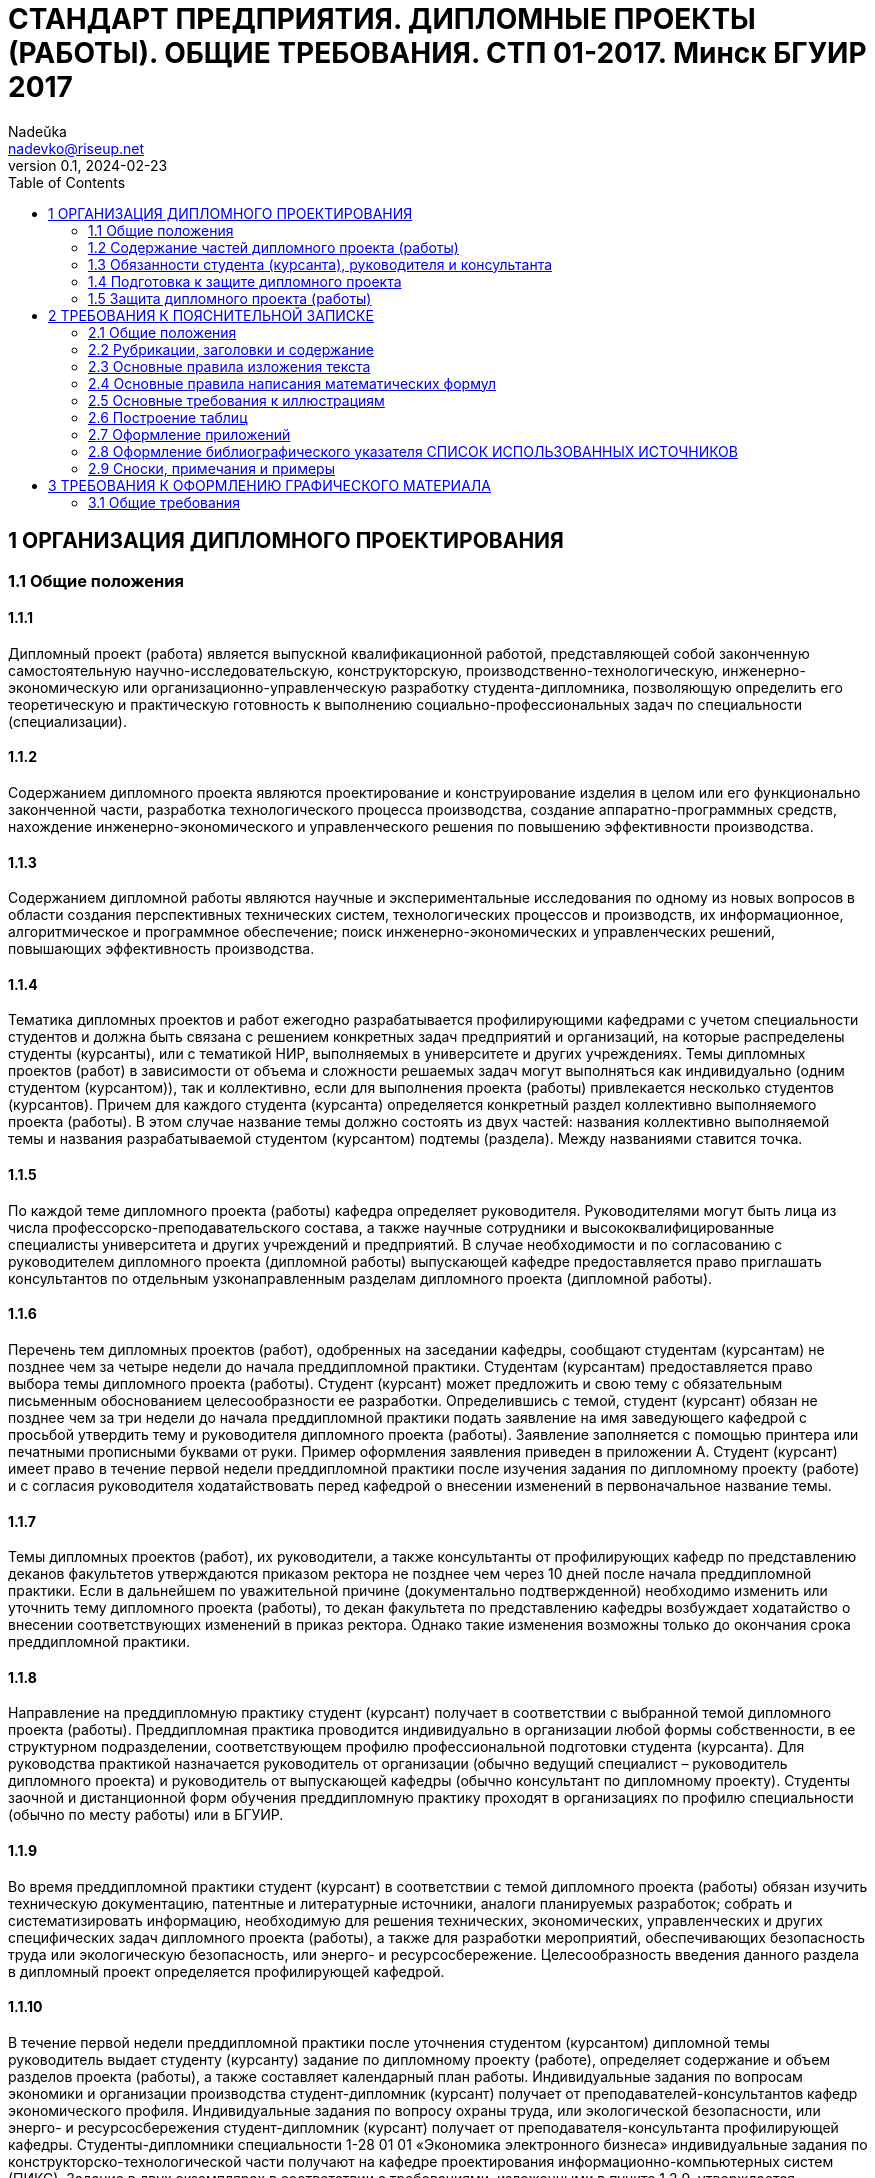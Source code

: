 = СТАНДАРТ ПРЕДПРИЯТИЯ. ДИПЛОМНЫЕ ПРОЕКТЫ (РАБОТЫ). ОБЩИЕ ТРЕБОВАНИЯ. СТП 01-2017. Минск БГУИР 2017
Nadeŭka <nadevko@riseup.net>
v0.1, 2024-02-23
:toc:

== 1 ОРГАНИЗАЦИЯ ДИПЛОМНОГО ПРОЕКТИРОВАНИЯ

=== 1.1 Общие положения

==== 1.1.1

Дипломный проект (работа) является выпускной квалификационной работой,
представляющей собой законченную самостоятельную научно-исследовательскую,
конструкторскую, производственно-технологическую, инженерно-экономическую или
организационно-управленческую разработку студента-дипломника, позволяющую
определить его теоретическую и практическую готовность к выполнению
социально-профессиональных задач по специальности (специализации).

==== 1.1.2

Содержанием дипломного проекта являются проектирование и конструирование изделия
в целом или его функционально законченной части, разработка технологического
процесса производства, создание аппаратно-программных средств, нахождение
инженерно-экономического и управленческого решения по повышению эффективности
производства.

==== 1.1.3

Содержанием дипломной работы являются научные и экспериментальные исследования
по одному из новых вопросов в области создания перспективных технических систем,
технологических процессов и производств, их информационное, алгоритмическое и
программное обеспечение; поиск инженерно-экономических и управленческих решений,
повышающих эффективность производства.

==== 1.1.4

Тематика дипломных проектов и работ ежегодно разрабатывается профилирующими
кафедрами с учетом специальности студентов и должна быть связана с решением
конкретных задач предприятий и организаций, на которые распределены студенты
(курсанты), или с тематикой НИР, выполняемых в университете и других
учреждениях. Темы дипломных проектов (работ) в зависимости от объема и сложности
решаемых задач могут выполняться как индивидуально (одним студентом
(курсантом)), так и коллективно, если для выполнения проекта (работы)
привлекается несколько студентов (курсантов). Причем для каждого студента
(курсанта) определяется конкретный раздел коллективно выполняемого проекта
(работы). В этом случае название темы должно состоять из двух частей: названия
коллективно выполняемой темы и названия разрабатываемой студентом (курсантом)
подтемы (раздела). Между названиями ставится точка.

==== 1.1.5

По каждой теме дипломного проекта (работы) кафедра определяет руководителя.
Руководителями могут быть лица из числа профессорско-преподавательского состава,
а также научные сотрудники и высококвалифицированные специалисты университета и
других учреждений и предприятий. В случае необходимости и по согласованию с
руководителем дипломного проекта (дипломной работы) выпускающей кафедре
предоставляется право приглашать консультантов по отдельным узконаправленным
разделам дипломного проекта (дипломной работы).

==== 1.1.6

Перечень тем дипломных проектов (работ), одобренных на заседании кафедры,
сообщают студентам (курсантам) не позднее чем за четыре недели до начала
преддипломной практики. Студентам (курсантам) предоставляется право выбора темы
дипломного проекта (работы). Студент (курсант) может предложить и свою тему с
обязательным письменным обоснованием целесообразности ее разработки.
Определившись с темой, студент (курсант) обязан не позднее чем за три недели до
начала преддипломной практики подать заявление на имя заведующего кафедрой с
просьбой утвердить тему и руководителя дипломного проекта (работы). Заявление
заполняется с помощью принтера или печатными прописными буквами от руки. Пример
оформления заявления приведен в приложении А. Студент (курсант) имеет право в
течение первой недели преддипломной практики после изучения задания по
дипломному проекту (работе) и с согласия руководителя ходатайствовать перед
кафедрой о внесении изменений в первоначальное название темы.

==== 1.1.7

Темы дипломных проектов (работ), их руководители, а также консультанты от
профилирующих кафедр по представлению деканов факультетов утверждаются приказом
ректора не позднее чем через 10 дней после начала преддипломной практики. Если в
дальнейшем по уважительной причине (документально подтвержденной) необходимо
изменить или уточнить тему дипломного проекта (работы), то декан факультета по
представлению кафедры возбуждает ходатайство о внесении соответствующих
изменений в приказ ректора. Однако такие изменения возможны только до окончания
срока преддипломной практики.

==== 1.1.8

Направление на преддипломную практику студент (курсант) получает в соответствии
с выбранной темой дипломного проекта (работы). Преддипломная практика проводится
индивидуально в организации любой формы собственности, в ее структурном
подразделении, соответствующем профилю профессиональной подготовки студента
(курсанта). Для руководства практикой назначается руководитель от организации
(обычно ведущий специалист – руководитель дипломного проекта) и руководитель от
выпускающей кафедры (обычно консультант по дипломному проекту). Студенты заочной
и дистанционной форм обучения преддипломную практику проходят в организациях по
профилю специальности (обычно по месту работы) или в БГУИР.

==== 1.1.9

Во время преддипломной практики студент (курсант) в соответствии с темой
дипломного проекта (работы) обязан изучить техническую документацию, патентные и
литературные источники, аналоги планируемых разработок; собрать и
систематизировать информацию, необходимую для решения технических,
экономических, управленческих и других специфических задач дипломного проекта
(работы), а также для разработки мероприятий, обеспечивающих безопасность труда
или экологическую безопасность, или энерго- и ресурсосбережение.
Целесообразность введения данного раздела в дипломный проект определяется
профилирующей кафедрой.

==== 1.1.10

В течение первой недели преддипломной практики после уточнения студентом
(курсантом) дипломной темы руководитель выдает студенту (курсанту) задание по
дипломному проекту (работе), определяет содержание и объем разделов проекта
(работы), а также составляет календарный план работы. Индивидуальные задания по
вопросам экономики и организации производства студент-дипломник (курсант)
получает от преподавателей-консультантов кафедр экономического профиля.
Индивидуальные задания по вопросу охраны труда, или экологической безопасности,
или энерго- и ресурсосбережения студент-дипломник (курсант) получает от
преподавателя-консультанта профилирующей кафедры. Студенты-дипломники
специальности 1-28 01 01 «Экономика электронного бизнеса» индивидуальные задания
по конструкторско-технологической части получают на кафедре проектирования
информационно-компьютерных систем (ПИКС). Задание в двух экземплярах в
соответствии с требованиями, изложенными в пункте 1.2.9, утверждается заведующим
выпускающей кафедрой не позднее срока окончания практики. Пример оформления
задания показан в приложении Б (сроки выполнения этапов указаны условно). Первый
экземпляр задания хранится у студента (курсанта) и затем подшивается в
пояснительную записку, а второй экземпляр и заявление студента (курсанта) об
утверждении темы и руководителя хранятся на кафедре в соответствии с
номенклатурой дел. В течение первой недели преддипломной практики руководители
дипломных проектов (работ) от сторонних организаций заключают договор подряда на
выполнение педагогической работы на условиях почасовой оплаты труда по нормам,
установленным в университете.

=== 1.2 Содержание частей дипломного проекта (работы)

==== 1.2.1

Дипломный проект (дипломная работа) должен состоять из графической части
(чертежи, графики, схемы, диаграммы, таблицы, рисунки и другой иллюстративный
материал) и расчетно-пояснительной записки, выполненных в соответствии с
требованиями стандартов Единой системы конструкторской, технологической и
программной документации (ЕСКД, ЕСТД и ЕСПД) и наглядно представляющих
завершенную работу и полученные результаты. Графическая часть дипломного проекта
(работы) должна быть представлена комплектом конструкторских, технологических,
программных и других документов на листах формата А1. Разрешается выбирать
форматы А2, А3 и А4, которые должны быть размещены на общем листе формата А1.
Общее количество листов графического материала (минимум шесть листов формата А1)
определяет руководитель в зависимости от темы дипломного проекта (работы). Объем
пояснительной записки, как правило, должен составлять 60–80 страниц печатного
текста, без учета приложений справочного или информационного характера.
Выпускающие кафедры разрабатывают и обеспечивают студентов (курсантов)
методическими указаниями по подготовке, оформлению и защите дипломных проектов
(работ) с учетом специфики специальности.

==== 1.2.2

Конструкторские документы выполняются с соблюдением требований ГОСТ 2.605–68 и
ГОСТ 2.120–73. Чертежи деталей машиностроения должны соответствовать техническим
требованиям СТБ 1014–95, чертежи сборочных единиц – СТБ 1022–96. Схемы
разрабатывают в соответствии с ГОСТ 2.701–2008. Могут использоваться другие виды
и типы схем, кроме тех, которые установлены указанным ГОСТом. В таких случаях
номенклатуру, наименования и коды этих видов и типов устанавливает выпускающая
кафедра. Технологическую документацию выполняют с соблюдением требований ГОСТ
3.1102–81, 3.1104–81, 3.1103–2008, 3.1109–82, 3.1201–85. Программные продукты
выполняют по ГОСТ 19.701–90. Оформление плакатов должно соответствовать
требованиям ГОСТ 2.605–68. Правила оформления графического материала, наиболее
часто разрабатываемого в дипломных проектах (работах), изложены в разделе 3.

==== 1.2.3

Каждый документ графической части дипломного проекта (работы) должен иметь
обозначение (шифр), которое включает в себя четырехбуквенный код университета
ГУИР; децимальный номер по классификатору ЕСКД ХХХХХХ; порядковый номер
графического материала; вид и тип документа.

==== 1.2.4

Пояснительную записку выполняют на листах формата А4 с применением печатающих и
графических устройств ПЭВМ. Разрешается исключать рамки и элементы оформления
листов пояснительной записки по ЕСКД. Пояснительная записка оформляется в
соответствии с требованиями ГОСТ 2.004–88, 2.105–95, 2.106–96, 7.1–2003.
Требования и правила составления пояснительной записки изложены в разделе 2.
Пояснительная записка должна быть переплетена (закреплена в твердой обложке) или
помещена в стандартную папку для дипломного проекта (работы). Общее количество
листов пояснительной записки без учета приложений справочного или
информационного характера, как правило, составляет 60–80 страниц печатного
текста, в том числе страниц по разделу технико-экономического обоснования – не
более 18 % от общего объема записки, по разделу охраны труда или экологической
безопасности, или по энерго- и ресурсосбережению – не более 5–7 % от общего
объема записки. По согласованию с выпускающей кафедрой пояснительную записку и
графический материал разрешается выполнять рукописным способом. В этом случае
общее количество листов пояснительной записки без приложений должно составлять
приблизительно 105 страниц.

==== 1.2.5

Пояснительная записка должна содержать:

* титульный лист;
* реферат;
* задание по дипломному проекту (работе);
* содержание;
* перечень условных обозначений, символов и терминов (если в этом есть
  необходимость);
* введение (предисловие);
* основной текст: разделы, представляющие обзор источников литературы по теме;
  используемые методы и (или) методики; собственные теоретические и
  экспериментальные исследования; результаты расчетов и проектирования; описание
  алгоритмов и другие разделы, определенные заданием. Для
  инженерно-экономических специальностей основной текст определяется выпускающей
  кафедрой;
* технико-экономическое обоснование (экономический раздел) принятых решений,
  определение экономической эффективности от внедрения полученных результатов.
  Для инженерно-экономических специальностей вместо экономического раздела
  выполняется конструкторско-технологический раздел;
* раздел охраны труда или экологической безопасности, или энерго- и
  ресурсосбережения (указать конкретное наименование раздела);
* заключение;
* список использованных источников;
* приложения (при необходимости);
* спецификация (перечень элементов);
* ведомость документов.

Указанную последовательность рекомендуется принять за порядок размещения
элементов и частей пояснительной записки.

==== 1.2.6

Пояснительная записка начинается с титульного листа. Образец титульного листа
выдается кафедрой и выполняется только с применением печатающего устройства
(приложение В). Наименование кафедры и факультета следует писать без сокращений.
Наименование темы проекта (работы) пишут прописными буквами. Наименование должно
в точности соответствовать названию, утвержденному приказом ректора по
университету. Ниже наименования темы приводят обозначение пояснительной записки,
которое состоит из шифра документа, включающего пятибуквенный код организации –
БГУИР; двухбуквенный код типа документа: ДП – дипломный проект или ДР –
дипломная работа; код классификационной характеристики специальности 1-ХХ ХХ ХХ;
код специализации ХХ; порядковый номер темы, присвоенный приказом по
университету, с добавлением букв ПЗ. После обозначения пояснительной записки
следуют подписи студента, руководителя, консультантов и т. д.

==== 1.2.7

Титульный лист включается в общее количество страниц пояснительной записки, но
номер страницы не проставляется.

==== 1.2.8

Реферат выполняют по ГОСТ 7.9–95. Слово РЕФЕРАТ записывают прописными буквами
полужирным шрифтом по центру, страницу не нумеруют, но включают в общее
количество страниц пояснительной записки. В реферате выделяют две составные
части: собственно реферативную и заголовочную. Заголовочная часть отражает
название темы дипломного проекта (дипломной работы), фамилию студента с
инициалами и выходные данные. В реферативной части кратко излагается содержание
дипломного проекта (дипломной работы). Основными аспектами в содержании должны
быть: предмет проектирования (исследования); цель работы; данные, относящиеся к
методам проектирования; результаты и выводы. Объем реферата ограничен текстом,
который можно разместить на одной странице пояснительной записки. Рекомендуемый
объем реферата 850–1200 печатных знаков.

==== 1.2.9

Задание по дипломному проекту (работе) заполняется согласно стандартной форме.
Пример оформления задания приведен в приложении Б. Бланк задания заполняется с
помощью печатающего устройства или печатными прописными буквами от руки.
Наименования факультета и кафедры пишут сокращенно, специальность и
специализацию обозначают кодами классификационных характеристик. В пункте 3
задания указывают исходные данные к проекту: режимы и условия работы,
характеристики сигналов, воздействий и т. д., основные показатели (параметры),
которые должны быть достигнуты при применении разработки, назначение разработки.
В пункте 4 отражают наименования разделов пояснительной записки. Пункт 5 задания
должен содержать перечень графического материала с точным указанием вида,
формата и количества листов, а также точное наименование каждого плаката. Всего
в перечне должно быть указано не менее шести листов в пересчете на формат А1. В
зависимости от темы дипломного проекта (работы) используют виды конструкторских
документов, указанных в ГОСТ 2.102–68, 2.701–2008, 2.602–95, 2.601–2006 и др.
Могут использоваться другие виды и типы схем, номенклатура, наименования и коды
которых установлены выпускающей кафедрой. В календарном плане работ указывают
наименования этапов дипломного проекта (работы), их объем и сроки выполнения
(опроцентовок). Задание по дипломному проекту (работе) и основные разделы должны
быть согласованы с консультантами. Лицевую и оборотную страницы задания не
нумеруют, но включают в общее количество страниц пояснительной записки.

==== 1.2.10

Содержание помещают сразу после задания по дипломному проекту (работе). Слово
СОДЕРЖАНИЕ пишут прописными буквами. В содержание включают заголовки всех частей
пояснительной записки, в том числе разделов и подразделов, приложений,
спецификаций и ведомость документов. Расположение заголовков в содержании должно
точно отражать последовательность и соподчиненность разделов и подразделов в
тексте пояснительной записки.

==== 1.2.11

Введение (предисловие) помещают на отдельной странице. Слово ВВЕДЕНИЕ
(ПРЕДИСЛОВИЕ) записывают прописными буквами по центру. Введение (предисловие)
должно быть кратким и четким, не должно быть общих мест и отступлений,
непосредственно не связанных с разрабатываемой темой. Объем введения не должен
превышать двух страниц. Рекомендуется следующее содержание введения
(предисловия):

* краткий анализ достижений в той области, которой посвящена тема дипломного
  проекта (работы);
* цель дипломного проектирования;
* принципы, положенные в основу проектирования, научного исследования, поиска
  технического решения;
* краткое изложение содержания разделов пояснительной записки с обязательным
  указанием задач, решению которых они посвящены.

==== 1.2.12

В основном тексте пояснительной записки анализируют существующие решения,
определяют пути достижения цели проектирования, составляют технические
требования, на основании которых разрабатывают конкретные методики и технические
решения задач, принимают схемотехнические, алгоритмические, программные и
конструктивно-технологические решения. Общие требования к основному тексту
пояснительной записки: четкость и логическая последовательность изложения
материала, убедительность аргументации, краткость и ясность формулировок,
исключающих неоднозначность толкования, конкретность изложения результатов,
доказательств и выводов.

==== 1.2.13

Запрещается включать в дипломный проект (работу) общие сведения из учебников,
учебных пособий, монографий, статей, систем подсказок (help), интернет-ресурсов
и других источников.

==== 1.2.14

В экономическом разделе, в разделе охраны труда или экологической безопасности,
энерго- и ресурсосбережения рассматриваются вопросы, предусмотренные заданием по
дипломному проектированию. Для инженерно-экономических специальностей
рассматриваются вопросы, предусмотренные заданием по
конструкторско-технологической части проекта (работы).

==== 1.2.15

Заключение пишут на отдельной странице. Слово ЗАКЛЮЧЕНИЕ записывают прописными
буквами полужирным шрифтом по центру строки. В заключении необходимо перечислить
основные результаты, характеризующие степень достижения цели проекта и
подытоживающие его содержание. Результаты следует излагать в форме констатации
фактов, используя слова: «изучены», «исследованы», «сформулированы», «показано»,
«разработана», «предложена», «подготовлены», «изготовлена», «испытана» и т. п.
Текст перечислений должен быть кратким, ясным и содержать конкретные данные.
Объем заключения не должен занимать более полутора-двух страниц пояснительной
записки.

==== 1.2.16

СПИСОК ИСПОЛЬЗОВАННЫХ ИСТОЧНИКОВ следует оформлять по ГОСТ 7.1–2003. Примеры
оформления приведены в подразделе 2.8.

==== 1.2.17

Правила оформления приложений изложены в ГОСТ 2.105–95 (см. подраздел 2.7).

==== 1.2.18

ПЕРЕЧЕНЬ ЭЛЕМЕНТОВ схем электрических принципиальных оформляется по ГОСТ
2.701–2008 в виде самостоятельного документа на отдельных листах формата А4 и
помещается в пояснительной записке перед ведомостью документов. Пример
оформления перечня элементов приведен в приложении Г. Элементы располагаются в
порядке латинского алфавита. В дипломных проектах (работах), не содержащих
электрических принципиальных схем, приводится перечень оборудования
разрабатываемой информационной системы.

==== 1.2.19

ВЕДОМОСТЬ ДОКУМЕНТОВ соответствует составу дипломного проекта (работы) и
является последним обязательным листом пояснительной записки. Форма ведомости и
ее оформление приведены в приложении Д, где обозначения и наименования для
графического материала должны соответствовать графам 1 и 2 рисунка 3.1 основной
надписи графической части.

=== 1.3 Обязанности студента (курсанта), руководителя и консультанта

==== 1.3.1

Студент (курсант) обязан:

* самостоятельно выполнить дипломный проект (работу) и по результатам
  проектирования (разработки) сделать доклад на заседании ГЭК;
* оформить пояснительную записку и графическую часть в соответствии с
  требованиями действующих стандартов ЕСКД, ЕСТД, ЕСПД;
* нести персональную ответственность за принятые решения и достоверность их
  обоснования;
* принимать участие в разработке заданий и этапов проектирования, соблюдать
  сроки выполнения календарного плана;
* еженедельно информировать руководителя о ходе выполнения дипломного проекта
  (работы);
* в установленные выпускающей кафедрой сроки представлять консультанту от
  кафедры все выполненные к этим моментам проектные материалы для опроцентовок.

==== 1.3.2

Руководитель обязан:

* составить и выдать задание по дипломному проекту (работе);
* разработать календарный план на весь период проектирования;
* рекомендовать студенту (курсанту) необходимую литературу, справочные и
  архивные материалы, типовые проекты и другие источники по теме дипломного
  проекта (работы);
* проводить консультации, проверять результаты расчетов и экспериментов;
* контролировать ход выполнения работы и нести свою долю ответственности за ее
  выполнение вплоть до защиты дипломного проекта (работы);
* оказывать помощь в подготовке доклада об основных результатах, полученных в
  ходе разработки темы дипломного проекта (работы).
* составить отзыв о дипломном проекте и работе студента (курсанта) над проектом,
  согласно пункту 1.4.1.

==== 1.3.3

Консультант от выпускающей кафедры обязан:

* оказывать помощь в формировании задач проектирования, отвечающих содержанию
  специальности (специализации);
* консультировать по вопросам выбора методик решения сформулированных задач,
  расчета и проектирования, обоснования принимаемых студентом (курсантом)
  решений;
* контролировать сроки выполнения основных этапов проектирования и ставить в
  известность кафедру об их нарушении и причинах, вызвавших их;
* осуществлять технологический контроль («Т. контр.») графической и текстовой
  документации. Технологический контроль предполагает проверку соответствия
  принятых в процессе проектирования технических решений состоянию развития
  данной отрасли техники, простоты реализации разработанного изделия (продукта),
  его технологичности, а также возможности использования в сфере современных
  информационных технологий;
* принимать участие в работе рабочей комиссии;
* оценить полноту дипломного проекта (работы), готовность студента (курсанта) к
  защите в ГЭК и проинформировать об этом кафедру;
* выдавать индивидуальное задание по вопросу охраны труда, или экологической
  безопасности, или энерго- и ресурсосбережения.

==== 1.3.4

Консультанты от других кафедр обязаны:

* выдать задание студенту в течение первых двух недель преддипломной практики;
* консультировать студента по теме задания в соответствии с утвержденным
  графиком;
* проверить правильность выполнения выданного задания;
* представить заведующему выпускающей кафедрой до начала работы рабочих комиссий
  докладную записку о выполнении каждым студентом (курсантом) соответствующего
  раздела дипломного проекта (дипломной работы).

==== 1.3.5

Нормоконтролер обязан:

* проверить соблюдение в разработанной документации норм и требований,
  установленных в межгосударственных и республиканских стандартах, а также в
  стандартах университета;
* проверить соответствие графических и текстовых документов требованиям
  стандартов ЕСКД;
* оценить уровень использования в процессе проектирования прогрессивных методов
  стандартизации и унификации. Нормоконтроль осуществляют преподаватели
  университета, назначенные выпускающей кафедрой.

==== 1.3.6

Графики опроцентовок дипломных проектов (работ), консультаций по нормам и
требованиям ЕСКД, ЕСТД, ЕСПД, преподавателей-консультантов разрабатываются
профилирующей кафедрой в установленном порядке и доводятся до сведения студентов
(курсантов).

==== 1.3.7

В случае недобросовестного отношения студента (курсанта) к работе кафедра
принимает решение о целесообразности дальнейшей работы над проектом, информируя
декана факультета.

=== 1.4 Подготовка к защите дипломного проекта

==== 1.4.1

Законченный дипломный проект, подписанный студентом (курсантом) и
консультантами, представляется руководителю, который составляет на него отзыв. В
отзыве руководителя дипломного проекта должны быть отмечены:

* актуальность темы дипломного проекта (работы);
* степень решенности поставленной задачи;
* степень самостоятельности и инициативности студента (курсанта);
* умение студента (курсанта) пользоваться специальной литературой;
* способности студента (курсанта) к инженерной или исследовательской работе;
* возможности присвоения выпускнику соответствующей квалификации. Пример
  оформления отзыва руководителя приведен в приложении Е.

==== 1.4.2

Дипломный проект (работу) и отзыв руководителя студент (курсант) должен
представить в рабочую комиссию для проверки не позднее чем за две недели до
работы ГЭК.

==== 1.4.3

Рабочая комиссия проверяет соответствие названия темы проекта (работы) названию,
утвержденному в приказе, соответствие содержания проекта (работы) содержанию
заданий на проектирование, а также полноту представленных материалов;
заслушивает сообщение студента (курсанта), определяет его готовность к защите в
ГЭК и сообщает ему одно из решений комиссии:

* об одобрении проекта (работы);
* о неготовности проекта (работы) к защите;
* о необходимости доработки (с точным указанием требуемых исправлений).

Рабочая комиссия не рассматривает дипломный проект (работу) студента (курсанта),
не выполнившего в полном объеме соответствующий раздел по заключению
консультанта от других кафедр.

==== 1.4.4

Для доработки проекта (работы) студенту (курсанту) предоставляется срок не более
одной недели. После внесения исправлений студент (курсант) повторно представляет
в рабочую комиссию дипломный проект (работу) для рассмотрения.

==== 1.4.5

На основании вывода рабочей комиссии допуск студента (курсанта) к защите
фиксируется подписью заведующего кафедрой на титульном листе пояснительной
записки к дипломному проекту (работе). При этом заведующий кафедрой имеет право
перенести защиту дипломного проекта (работы) студента (курсанта), нарушившего
календарный план, на последний день работы ГЭК. Если заведующий кафедрой на
основании вывода рабочей комиссии не считает возможным допустить студента
(курсанта) к защите, этот вопрос рассматривается на заседании кафедры с участием
руководителя или (и) консультанта дипломного проекта (работы). При отрицательном
заключении кафедры выписка из протокола заседания представляется через декана
факультета на утверждение ректору, после чего студента (курсанта) информируют о
том, что он не допускается к защите дипломного проекта (работы).

==== 1.4.6

Дипломный проект (работа), допущенный выпускающей кафедрой к защите,
направляется заведующим кафедрой на рецензию. Рецензенты дипломных проектов
(работ) утверждаются деканом факультета по представлению заведующего кафедрой из
числа профессорско-преподавательского состава других кафедр, специалистов
производства, научных учреждений, педагогического состава других вузов не
позднее одного месяца до защиты.

==== 1.4.7

В рецензии должны быть отмечены:

* объем пояснительной записки и графического материала;
* актуальность темы дипломного проекта (работы);
* степень соответствия дипломного проекта (работы) заданию;
* логичность построения пояснительной записки;
* наличие обзора литературы по теме дипломного проекта (работы), его полнота и
  последовательность анализа;
* полнота описания методики расчета или проведенных исследований, изложения
  собственных расчетных, теоретических и экспериментальных результатов, оценка
  достоверности полученных выражений и данных;
* наличие аргументированных выводов по результатам дипломного проекта (работы);
* практическая значимость дипломного проекта (работы), возможность использования
  полученных результатов;
* недостатки и слабые стороны дипломного проекта (работы);
* замечания по оформлению пояснительной записки к дипломному проекту и стилю
  изложения материала;
* отметка дипломного проекта (работы) по 10-балльной системе. Пример оформления
  рецензии приведен в приложении Ж.

==== 1.4.8

Студент (курсант) должен быть ознакомлен с рецензией не менее чем за сутки до
защиты проекта (работы) перед ГЭК. Изменения по замечаниям рецензента в готовый
дипломный проект не вносятся. Рецензия, отзыв руководителя, акт (справка) о
внедрении не подшиваются в пояснительную записку, а предъявляются ГЭК как
отдельные самостоятельные документы.

==== 1.4.9

Руководители дипломных проектов (работ) от сторонних организаций и рецензенты
оформляют акт приемки выполненных работ согласно договору подряда, который
является основанием для оплаты труда. Подписанные акты сдают секретарю ГЭК.

=== 1.5 Защита дипломного проекта (работы)

==== 1.5.1

К защите дипломного проекта (работы) допускаются студенты (курсанты), полностью
выполнившие учебный план, учебные программы, программы практик (в том числе
преддипломной практики), сдавшие государственный экзамен, выполнившие в полном
объеме задание на дипломный проект (работу). Допуск к защите осуществляется в
соответствии с пунктами 1.4.3, 1.4.4 и 1.4.5.

==== 1.5.2

До начала работы ГЭК деканом факультета представляются списки студентов
(курсантов), допущенных к защите дипломных проектов, и учебные карточки
студентов (курсантов) с указанием полученных ими оценок по изученным
дисциплинам, курсовым проектам (работам), учебной и производственной практикам.

==== 1.5.3

Студенты (курсанты), допущенные к защите дипломного проекта (работы), минимум за
один день до назначенного кафедрой дня защиты должны явиться к секретарю ГЭК для
уточнения времени защиты, имея при себе пояснительную записку, графический
материал, отзыв и рецензию. В ГЭК также следует представлять (при наличии) акты
или справки (приложения И, К), подтверждающие научную и практическую значимость
выполненного дипломного проекта (работы), перечень публикаций и изобретений
студента (курсанта).

==== 1.5.4

Защита дипломных проектов (работ) производится на открытом заседании ГЭК. На
защиту могут быть приглашены руководитель, рецензент, консультанты,
представители предприятий и организаций.

==== 1.5.5

Защита дипломных проектов (работ), содержание которых не может быть вынесено на
общее обсуждение, проводится в установленном порядке.

==== 1.5.6

На защиту каждого дипломного проекта (работы) отводится не более 30 мин. Для
доклада о содержании дипломного проекта (работы) студенту (курсанту)
предоставляется время до 15 мин. Доклад на заседании ГЭК может быть выполнен в
форме презентации, причем количество слайдов определяет автор проекта. Слайды
могут содержать дополнительные материалы, раскрывающие особенности темы
дипломного проекта (работы), задачи проектирования, суть выполненных
теоретических, экспериментальных и инженерных решений, а также выводы,
заключение и прочие полезные сведения. После доклада выпускник отвечает на
вопросы членов ГЭК. Вопросы могут быть общего характера в пределах дисциплин
специальности и специализации, изучаемых на протяжении всего обучения в
университете, или связаны с темой выполненного проекта (работы). Лица,
присутствующие на защите дипломного проекта (работы) и не являющиеся членами
ГЭК, не могут задавать вопросы студенту (курсанту) и влиять на ход защиты. Затем
может выступить рецензент, если он присутствует на заседании ГЭК или
зачитывается его рецензия. На имеющиеся замечания рецензента студент (курсант)
должен дать необходимые разъяснения. После этого со своим отзывом выступает
руководитель дипломного проекта или (в его отсутствие) отзыв зачитывается в его
отсутствие. Защита заканчивается предоставлением выпускнику заключительного
слова, в котором он вправе высказать свое мнение по замечаниям и рекомендациям,
сделанным в процессе обсуждения проекта.

==== 1.5.7

После окончания защиты дипломных проектов (работ) ГЭК продолжает свою работу на
закрытой части заседания, на котором с согласия председателя комиссии могут
присутствовать руководители и рецензенты дипломных проектов (работ) при решении
вопросов, касающихся только их дипломников. В ходе закрытого заседания члены
ГЭК:

* оценивают результаты защиты каждого дипломного проекта (работы), учитывая при
  этом его (ее) практическую ценность, содержание доклада и ответы студента
  (курсанта) на вопросы, отзыв руководителя дипломного проекта (работы) и
  рецензию;
* принимают решения о выдаче дипломов о высшем образовании, в том числе с
  отличием, и оформляют протокол. В соответствии с Законом Республики Беларусь
  №252–3 от 11 июня 2007 года документы о высшем образовании с отличием выдаются
  лицам, имеющим по итогам обучения в высших учебных заведениях, включая
  итоговую аттестацию, не менее 75 % отметок 10 и 9 баллов, а остальные отметки
  – не ниже 7 баллов. Отметка за выполнение и защиту дипломного проекта
  выставляется по итогам открытого голосования большинством голосов членов ГЭК.
  При равном числе голосов голос председателя является решающим. Результаты
  защиты дипломных проектов, решения о присвоении квалификации, выдаче дипломов
  о высшем образовании, в том числе с отличием, оглашаются в этот же день после
  оформления соответствующих протоколов.

==== 1.5.8

Дипломный проект (работа) после защиты хранится в архиве университета.

==== 1.5.9

Повторная итоговая аттестация студентов (курсантов), не сдавших государственный
экзамен, не допущенных к защите дипломного проекта (работы), не защитивших
дипломный проект (работу), проводится в соответствии с графиком работы ГЭК
последующих трех учебных лет. При этом государственный экзамен сдается по тем
учебным дисциплинам, которые были определены учебными планами, по которым
проходило обучение в год их отчисления.

==== 1.5.10

Студентам (курсантам), не сдавшим государственный экзамен, не защитившим
дипломный проект (работу) по уважительной причине (болезнь, семейные
обстоятельства, стихийные бедствия и др.), подтвержденной документально,
ректором университета на основании заявления студента (курсанта) и представления
декана факультета продлевается срок обучения, установленный в соответствии с
причиной непрохождения итоговой аттестации.

== 2 ТРЕБОВАНИЯ К ПОЯСНИТЕЛЬНОЙ ЗАПИСКЕ

=== 2.1 Общие положения

==== 2.1.1

Пояснительную записку выполняют с применением печатающих и графических устройств
вывода ПЭВМ или рукописным способом. При печати с помощью текстового редактора
ПЭВМ используется гарнитура шрифта Times New Roman размером шрифта 13–14 пунктов
с межстрочным интервалом, позволяющим разместить 40 ± 3 строки на странице. При
рукописном способе используют шариковую ручку с пастой черного, синего или
фиолетового цвета. Высота букв и цифр должна быть не менее 3,5 мм. Номера
разделов, подразделов, пунктов и подпунктов следует выделять полужирным шрифтом.
Заголовки разделов рекомендуется оформлять полужирным шрифтом размером 14–16
пунктов, а подразделов – полужирным шрифтом 13–14 пунктов. Для акцентирования
внимания на определенных элементах допускается использовать курсивное и
полужирное начертание.

==== 2.1.2

Текст располагают на одной стороне листа формата А4 с соблюдением размеров полей
и интервалов, указанных в приложении Л.

==== 2.1.3

Абзацы в тексте начинают отступом 1,25 или 1,27 см, устанавливаемым в Word в
диалоговом окне Абзац, или 15–17 мм при выполнении записи рукописным способом
(см. приложение Л).

==== 2.1.4

Все части пояснительной записки необходимо излагать на одном языке – на русском
или белорусском. Для студентов – граждан иностранных государств, получающих
высшее образование на английском языке, допускается все части излагать на языке
обучения.

==== 2.1.5

Описки и графические неточности, обнаруженные в тексте пояснительной записки,
выполненной рукописным способом, допускается исправлять подчисткой,
закрашиванием белой краской и нанесением на том же месте исправленного текста.
Помарки и следы не полностью удаленного прежнего текста не допускаются.

==== 2.1.6

Пояснительная записка должна быть сшита в жестком переплете (специальной папке
для дипломных проектов (работ)).

=== 2.2 Рубрикации, заголовки и содержание

==== 2.2.1

Текст пояснительной записки разделяют на логически связанные части – разделы,
при необходимости – на подразделы, а подразделы – на пункты.

==== 2.2.2

Разделы должны иметь порядковые номера, обозначаемые арабскими цифрами без точки
в конце и записанные с абзацного отступа. Подразделы нумеруют в пределах
раздела, к которому они относятся.

==== 2.2.3

Иногда внутри подраздела выделяют более мелкие смысловые единицы – пункты. В
подобных случаях пункты нумеруют в пределах подраздела. Пункты при необходимости
могут быть разбиты на подпункты, которые нумеруются в пределах каждого пункта.

==== 2.2.4

Если в пояснительной записке выделены только разделы, то пункты нумеруют в
пределах раздела.

==== 2.2.5

Каждый раздел и подраздел должен иметь краткий и ясный заголовок. Пункты, как
правило, заголовков не имеют. Заголовки разделов записывают прописными буквами
без точки в конце заголовка. Заголовки подразделов записывают строчными буквами,
начиная с первой прописной. Заголовки не подчеркивают. Переносы слов в
заголовках не допускаются. Если заголовок состоит из двух предложений, их
разделяют точкой. Если заголовки раздела или подраздела занимают несколько
строк, то строки выравниваются по первой букве заголовка в соответствии с
приложением Л.

==== 2.2.6

Каждый раздел пояснительной записки рекомендуется начинать с новой страницы.
Между заголовком раздела (подраздела) и текстом оставляют пробельную строку –
при компьютерном способе выполнения записки; интервал шириной 15 мм – при
рукописном способе (см. приложение Л). Между заголовками разделов и входящих в
него подразделов допускается помещать небольшой вводный текст, предваряющий
подраздел.

==== 2.2.7

Перечень всех разделов и подразделов, включающий порядковые номера и заголовки,
оформляют в виде содержания – обязательного элемента пояснительной записки.
Содержание помещают непосредственно за заданием на проектирование и включают в
общую нумерацию страниц. Слово СОДЕРЖАНИЕ записывают прописными буквами
полужирным шрифтом 14–16 пунктов и располагают по центру строки. Между словом
СОДЕРЖАНИЕ и самим содержанием оставляют промежуток, равный пробельной строке. В
содержании заголовки выравнивают, соподчиняя по разделам, подразделам и пунктам
(если последние имеют заголовки), смещая вертикали вправо относительно друг
друга на 2 знака. В содержании каждый заголовок соединяют отточием с номером
страницы, расположенным в столбце справа.

==== 2.2.8

Страницы пояснительной записки нумеруют арабскими цифрами в правом нижнем углу.
Титульный лист, лист с рефератом и лист задания включают в общую нумерацию, но
номер страницы на них не ставят. В общую нумерацию страниц включают все
приложения.

=== 2.3 Основные правила изложения текста

==== 2.3.1

Текст пояснительной записки должен быть четким и логично изложенным, не
допускать различных толкований. При изложении обязательных требований в тексте
должны применяться слова «должен», «следует», «необходимо», «требуется, чтобы»,
«не допускается», «запрещается». При изложении других положений рекомендуется
использовать слова: «допускают», «указывают», «применяют». В тексте следует
применять научно-технические термины, обозначения и определения, установленные
действующими стандартами, а при их отсутствии – принятые в научно-технической
литературе. Запрещается применять иностранные термины при наличии равнозначных
слов и терминов в русском языке.

==== 2.3.2

Текст излагают с соблюдением правил орфографии и пунктуации. Следует обратить
внимание на абзацы, перечисления, употребление чисел, символов и размерностей.

==== 2.3.3

Небольшие по объему обособленные по смыслу части текста выделяют абзацами.

==== 2.3.4

В пояснительной записке часто используют перечисления.

==== 2.3.5

Если перечисление простое, т. е. состоит из слов и словосочетаний, то каждый
элемент необходимо записывать с новой строки, начиная с абзацного отступа и
знака «тире», а в конце ставить точку с запятой.

==== 2.3.6

Простое перечисление допускается писать в подбор с текстом, отделяя слова или
словосочетания друг от друга запятой.

==== 2.3.7

При сложном перечислении, состоящем из нескольких предложений, каждый элемент
перечисления нумеруют и пишут с прописной буквы, начиная с абзацного отступа, а
в конце ставят точку.

==== 2.3.8

Если в пояснительной записке необходимо сделать ссылки на элементы перечисления,
их обозначают строчными буквами русского алфавита со скобкой. При дальнейшей
детализации перечислений используются арабские цифры со скобкой, а запись
производится с абзацного отступа, соответствующего уровню перечисления (см.
приложение Л).

==== 2.3.9

При ссылке в тексте на элемент перечисления следует писать без сокращения слово
«пункт» или «подпункт» и после номера или буквы убирать скобку.

==== 2.3.10

Все элементы перечисления должны подчиняться вводной фразе, предшествующей
перечислению. Не допускается обрывать вводную фразу перед перечислениями на
предлогах или союзах «из», «на», «то», «как» и т. д.

==== 2.3.11

В тексте пояснительной записки (кроме формул, таблиц и рисунков) следует писать
словами: – математический знак «–» минус перед отрицательными значениями
величин; – математические знаки > (больше), < (меньше), = (равно), а также знаки
№ (номер), % (процент),  (диаметр), sin (синус), cos (косинус) и т. д., не
имеющие при себе числовых значений.

==== 2.3.12

В тексте числа от одного до девяти без единиц измерений следует писать словами,
свыше девяти – цифрами. Дробные числа необходимо приводить в виде десятичных
дробей. Перед числами с размерностями не рекомендуется ставить предлог «в» или
знак тире «–». Приводя наибольшее или наименьшее значение величин, следует
применять словосочетание «должно быть не более (не менее)». Если в пояснительной
записке приводят диапазон числовых значений одних и тех же единиц физической
величины, то обозначение единицы физической величины следует указывать после
последнего числового значения диапазона. Числовые значения величин следует
указывать с максимально допустимой степенью точности. Порядковые числительные
пишут цифрами с наращением однобуквенного падежного окончания, если
предпоследняя буква числительного глас-ная, и двухбуквенного окончания, если
предпоследняя буква согласная. Количественные числительные до десяти без единиц
измерений следует писать словами. Количественные числительные свыше десяти
обозначают цифрой без наращения.

==== 2.3.13

В пояснительной записке следует применять единицы физических величин, их
наименования и обозначения в соответствии с ГОСТ 8.417–2002. В приложении Т
приведены буквенные обозначения величин и размерностей, наиболее часто
употребляемые в проектах (работах). Применение других систем обозначений
физических величин не допускается. Если в пояснительной записке необходимо
использовать сведения из литературных источников, в которых применены иные
системы обозначений, то их нужно перевести в систему СИ. Коэффициенты перевода
приведены в приложении У с точностью, достаточной для инженерных расчетов.

==== 2.3.14

Не следует помещать обозначения единиц физических величин в одной строке с
формулами, выраженными в буквенной форме. В тех случаях, когда в формулу
подставляют числовые значения и вычисляют результат, обозначение единицы
физической величины пишут за результатом с пробелом, равным одному знаку, или
3–4 мм при рукописном способе.

==== 2.3.15

Применяемые в пояснительной записке условные буквенные обозначения, в том числе
индексы, изображения или знаки должны соответствовать принятым в нормативной
документации и действующих стандартах.

===== 2.3.15.1

Чтобы указать различие нескольких физических величин, обозначенных одной и той
же буквой, применяют верхние и нижние индексы.

===== 2.3.15.2

В качестве верхних индексов рекомендуется применять арабские цифры, знаки прим
(′), звездочку (\*) и букву (Т).

===== 2.3.15.3

Нижними индексами при буквенных обозначениях могут быть:
* цифры, обозначающие порядковые номера;
* буквы греческого и латинского алфавитов, указывающие на связь с физическими
  величинами, обозначенными соответствующими символами;
* буквы русского алфавита, соответствующие одной или нескольким начальным буквам
  термина

===== 2.3.15.4

Индексы, составленные из двух-трех сокращенных русских слов, пишут прямым
шрифтом с точками между сокращениями.

===== 2.3.15.5

Если в состав индекса входит несколько цифр или букв латинского и (или)
греческого алфавитов, то их отделяют друг от друга запятой.

=== 2.4 Основные правила написания математических формул

==== 2.4.1

При изложении выводов из математических формул не рекомендуется использовать
выражения: «мы получили», «мы нашли», «определили», «получится», «выразится в
виде», «будем иметь» и т. п. Следует употреблять слова: «получаем»,
«определяем», «находим», «преобразуем к виду» и т. д. Связующие слова
«следовательно», «откуда», «поскольку», «так как», «или» и другие располагают в
начале строк, а знаки препинания ставят непосредственно за формулой.

Если формулам предшествует фраза с обобщающим словом, то после нее необходимо
ставить двоеточие.

==== 2.4.2

Математические формулы должны быть вписаны отчетливо с точным размещением
знаков, цифр и букв. Каждую букву в формулах и тексте необходимо записывать в
точном соответствии с алфавитом. Для того чтобы в формулах различать символы
сходного начертания, принято буквы латинского алфавита печатать курсивом, а
русского и греческого – прямым шрифтом. Образцы букв приведены в приложении Ф.
На протяжении всей пояснительной записки необходимо соблюдать следующие размеры
в формулах: 3–4 мм для строчных и 6–8 мм для прописных букв и цифр. Все индексы
и показатели степени должны быть в 1,5–2 раза меньше. Знаки сложения, вычитания,
корня, равенства и т. д. необходимо размещать так, чтобы их середина была
расположена строго против горизонтальной черты дроби.

==== 2.4.3

Формулы, как правило, располагают на отдельных строках по центру и отделяют от
текста пробельными строками. В приложении М приведены примеры расположения
формул с указанием расстояний между строками текста. Рекомендуются следующие
межтекстовые промежутки для размещения формул:– 6 интервалов при печатном
способе или 24 мм при рукописном для простейших однострочных формул; – 8
интервалов при печатном способе или 32 мм при рукописном для однострочных
формул, содержащих знаки Σ, Π, ∫ и т. п.; – для формул, содержащих две строки и
более, а также для сложных выражений необходимо выставлять межтекстовые
промежутки в соответствии с рекомендациями пунктов 2.4.2 и 2.4.3.

==== 2.4.4

Короткие однотипные формулы допускается располагать на одной строке, разделяя
точкой с запятой.

==== 2.4.5

При необходимости допускается перенос части математического выражения на
следующую строку. Причем знак операции, на котором сделан перенос, пишут два
раза – в конце первой и в начале второй строки. При переносе формулы на знаке
умножения вместо «·» применяют знак «×». Не допускаются переносы на знаке
деления, а также выражений, относящихся к знакам корня, интеграла, логарифма,
тригонометрических функций и т. п.

==== 2.4.6

Все формулы, расположенные в отдельных строках, нумеруют. Одним номером отмечают
также группу однотипных формул, размещенных на одной строке. Формулы
рекомендуется нумеровать в пределах раздела, к которому они относятся. Номер
формулы должен состоять из порядкового номера раздела и отделенного от него
точкой порядкового номера формулы. Если в разделе одна формула, ее также
нумеруют. Если в пояснительной записке формул не более 10, то разрешается
применять сквозную нумерацию. Формулы, помещаемые в приложения, должны иметь
отдельную нумерацию в пределах каждого приложения. Вначале указывают обозначение
приложения, затем ставят точку и приводят порядковый номер формулы в данном
приложении.

==== 2.4.7

Порядковый номер формулы записывают арабскими цифрами в круглых скобках у
правого края строки.При переносе части формулы с одной строки на другую номер
располагают на последней строке. Номер сложной формулы (в виде дроби) записывают
так, чтобы середина номера располагалась на уровне черты дроби. Ссылки в тексте
пояснительной записки на порядковый номер формулы следует приводить в круглых
скобках с обязательным указанием слова «формула», «уравнение», «выражение»,
«равенство», «передаточная функция» и т. д. После формулы следует помещать
перечень и расшифровку приведенных в формуле символов, которые не были пояснены
ранее. Перечень начинают со слова «где», которое приводят с новой строки без
абзацного отступа; после слова «где» двоеточие не ставят. В этой же строке
помещают первый поясняющий символ. Символы необходимо отделять от расшифровок
знаком тире, выравнивая перечень по символам. Каждую расшифровку заканчивают
точкой с запятой. Размерность символа или коэффициента указывают в конце
расшифровки и отделяют запятой. Разрешается перечень и расшифровку
использованных символов располагать в подбор. Иногда перечень и расшифровку
начинают со слов «здесь» или «в формуле обозначено». В этих случаях после
формулы ставят точку, а слова «здесь» или «в формуле обозначено» записывают с
абзацного отступа с прописной буквы.

=== 2.5 Основные требования к иллюстрациям

==== 2.5.1

Виды иллюстраций (чертежи, схемы, графики, осциллограммы, цикло- и тактограммы,
фотографии) и их количество в пояснительной записке определяет автор проекта
(работы). Следует исходить из того, что иллюстрации – наиболее простой и
наглядный способ изложения тех частей пояснительной записки, которые требуют
длительного текстового описания.

==== 2.5.2

Каждая иллюстрация должна быть четкой, ясной по смыслу и связанной с текстом, а
также располагаться по возможности ближе к разъясняющей части текста.
Допускается располагать иллюстрации в конце пояснительной записки в виде
приложения.

==== 2.5.3

Все иллюстрации независимо от их вида и содержания в технической литературе
принято называть рисунками. В пояснительной записке рекомендуются размеры
рисунков приблизительно 92 × 150 мм и 150 × 240 мм. Выбор конкретного размера
зависит от количества изображаемых деталей, сложности связей между ними,
необходимого количества надписей на рисунке. Рисунок следует располагать после
абзаца, в котором дана первая ссылка на него. Можно размещать на отдельном листе
несколько рисунков. В таком случае помещать этот лист следует за страницей, где
дана ссылка на последний из размещенных рисунков. Иллюстрацию, помещенную в
тексте между абзацами, располагают по центру и отделяют от текста и
подрисуночной подписи одной пробельной строкой (приложение Н).

==== 2.5.4

Иллюстрация должна быть расположена таким образом, чтобы ее было удобно
рассматривать без поворота пояснительной записки или с поворотом на 90º по
часовой стрелке.

==== 2.5.5

Каждый рисунок сопровождают подрисуночной подписью. Подпись должна содержать
слово «Рисунок» без сокращения и порядковый номер иллюстрации арабскими цифрами.
Подпись иллюстраций, расположенных в приложениях, должна содержать слово
«Рисунок», буквенное обозначение приложения и порядковый номер иллюстрации в
приложении, между которыми ставится точка. Если в приложении помещена одна
иллюстрация, ее обозначают «Рисунок А.1». Все иллюстрации должны иметь
наименования, которые записывают после номера рисунка через знак тире с
прописной буквы. Точки после номера и наименования рисунка не ставят. Подпись и
наименование располагают, выравнивая по центру относительно рисунка. Допускается
выносить в подрисуночную подпись расшифровку условных обозначений, частей и
деталей иллюстрации. Все пояснительные данные помещают между рисунком и
подрисуночной подписью. Расшифровки пишут в подбор, отделяя их друг от друга
точкой с запятой. Цифры, буквы, другие условные обозначения позиций на рисунке
приводят без скобок, отделяя от расшифровок знаками тире. Длина строк с
пояснениями не должна выходить за границы рисунка. Стандартные буквенные
позиционные обозначения, приведенные на рисунке, не расшифровывают. Если
обозначения, приведенные на иллюстрации, разъясняются в тексте пояснительной
записки, то расшифровки в подрисуночных подписях не допускаются. Не разрешается
часть деталей иллюстрации пояснять в тексте, а другую – расшифровывать в
подрисуночной подписи. Все подрисуночные подписи в пояснительной записке следует
выполнять единообразно.

==== 2.5.6

В тексте пояснительной записки должны быть даны ссылки на все иллюстрации без
исключения. В ссылках рекомендуется использовать обороты «в соответствии с
рисунком 2», «на рисунке 5.1 изображены…», «(см. рисунок 2)» и т. п. Рисунок,
как правило, выполняется на одной странице. Если рисунок не помещается на одной
странице, то допускается перенос его части на другие страницы. В этом случае в
подписях ко второй, третьей и другим частям изображения повторяют подпись
«Рисунок» и номер иллюстрации, сопровождая словами «лист 2», «лист 3» и т. д.

==== 2.5.7

Иллюстрации, как и другие виды конструкторских документов, должны быть выполнены
в соответствии с требованиями ЕСКД, ЕСТД и ЕСПД. Однако если на документах по
ЕСКД, ЕСТД и ЕСПД представляют всю (без исключения) информацию, поясняющую
назначение функциональных частей, типы элементов и их номинальные параметры, все
связи с источниками питания, состояние функциональных частей и устройств,
возможности их регулировки и т. д., то на иллюстрациях к тексту должна быть
представлена только та информация, которая непосредственно касается сути
излагаемых вопросов. При использовании для иллюстраций чертежей и схем, уже
разработанных по ЕСКД, ЕСТД и ЕСПД, их необходимо доработать:

* исключить рамки, угловые штампы, спецификации, технические характеристики и т.
  п.;
* заменить элементы, не имеющие прямого отношения к сути рассматриваемого
  вопроса, изображением прямоугольника из штрихпунктирных линий;
* максимально сократить число надписей. Другие рекомендации даны в третьем
  разделе стандарта предприятия при изложении правил выполнения и оформления
  конкретных видов чертежей, схем, графиков и других конструкторских документов.

==== 2.5.8

Во всей пояснительной записке следует соблюдать единообразие при выполнении
иллюстраций, оформлении подрисуночных подписей, всех надписей, размерных и
выносных линий, использовании условных обозначений.Иллюстрации следует выполнять
с помощью компьютерной техники или шариковой ручкой с темной (черной или синей)
пастой, или карандашом средней твердости с помощью чертежных инструментов. При
выполнении иллюстраций разрешается использовать либо только карандаш, либо
только шариковую ручку с пастой одного цвета по всей пояснительной записке. Если
пояснительная записка выполнена в текстовом редакторе ПЭВМ, то все иллюстрации
должны быть оформлены с помощью графического редактора, если текст пишется от
руки, то черной тушью. При этом допускается цветное выполнение отдельных
иллюстраций. Надписи на всех иллюстрациях следует выполнять стандартным шрифтом
с высотой строчных букв не менее 2,5 мм. Прописные буквы в подписях и условных
графических обозначениях элементов, цифры, обозначающие нумерацию элементов или
масштабность координатных шкал, другие числовые значения на графиках следует
писать на 1/3 крупнее строчных букв. Разрешается при необходимости буквенные
обозначения элементов (устройств) на схеме, их порядковые номера выполнять
несколько большего размера.

=== 2.6 Построение таблиц

==== 2.6.1

Таблицы применяют для того, чтобы упростить изложение текста, содержащего
достаточно большой по объему фактический материал, придать этому материалу более
компактную, удобную форму для анализа и расчетов, чтобы повысить обоснованность
и достоверность принимаемых решений. В виде таблицы обычно оформляют:

* сведения справочного характера;
* значения функций, используемые при графических методах расчета;
* данные экспериментальных исследований функциональных элементов и устройств, по
  которым определяют их статические и динамические характеристики;
* результаты математического моделирования технических систем с автоматическим
  управлением и др. Таблицу в зависимости от ее размера рекомендуется помещать
  непосредственно за абзацем, в котором на нее впервые дана ссылка, либо на
  следующей странице. При необходимости допускается оформлять таблицу в виде
  приложения к пояснительной записке.

==== 2.6.2

Все таблицы в тексте должны быть пронумерованы арабскими цифрами и иметь
текстовый заголовок, причем слово «таблица» не сокращают. Номер таблицы и
заголовок разделяют знаком тире. Слово «Таблица» начинают писать на уровне левой
границы таблицы. Таблицы рекомендуется нумеровать в соответствии с принятой
системой нумерации формул и рисунков. Таблицы в каждом приложении снабжают
отдельной нумерацией с обязательным указанием обозначения приложения. Заголовок
должен быть кратким и точно отражать содержание таблицы. Строки с заголовком не
должны выходить за правую и левую границы таблицы.

==== 2.6.3

Таблицы оформляют в соответствии с рисунками 2.1–2.5 и приложением Л. Таблицу
вместе с заголовком отделяют от предыдущего и последующего текста пробельной
строкой. Если заголовок состоит из нескольких строк, то вторая и последующие
строки располагаются под текстом заголовка в первой строке, как показано на
рисунке 2.2, при этом используется выравнивание абзаца «по левому краю». Точки
после номера и заголовка таблицы не ставят. Заголовок и саму таблицу пробельной
строкой не разделяют.

==== 2.6.4

Слева, справа и снизу таблицы рекомендуется ограничивать линиями. Если в конце
страницы таблица не заканчивается, то горизонтальную ограничивающую черту
допускается не проводить (рисунок 2.2).При продолжении таблицы головку
допускается заменять нумерацией граф. В этом случае нумерацию помещают и в
первой части таблицы после головки. Последующие части таблицы после слов
«Продолжение таблицы…» с указанием только ее номера начинают со строки с
нумерацией граф (рисунок 2.3).

==== 2.6.5

Заголовки граф рекомендуется записывать параллельно строкам таблицы. При
необходимости допускается перпендикулярное расположение заголовков граф (см.
рисунок 2.3). Заголовки граф и строки боковика таблицы следует писать с
прописной буквы, подзаголовки – со строчной (если только они не имеют
самостоятельного значения). Все заголовки, названия и подзаголовки указывают в
именительном падеже единственного числа, кроме случаев, когда в словосочетании
существительное в данном значении в единственном числе не употребляется. Слова в
таблице следует писать полностью без сокращений, за исключением отдельных
понятий, которые можно заменять буквенными обозначениями, установленными
стандартом ГОСТ 2.321–84 или другими принятыми обозначениями, если они пояснены
в тексте или приведены на иллюстрациях. Точка в конце заголовка не ставится.
Запрещается размещать в ячейке головки два заголовка, разделенные косой линией,
один из которых относится к боковику, а второй объединяет заголовки всех граф.
Графу «Номер по порядку» в таблицу включать не допускается. При необходимости
нумерации показателей порядковые номера указывают в первой графе через пробел
перед их наименованием (см. рисунок 2.4).

==== 2.6.6

В графе или строке боковика обозначения единиц физических величин приводят после
наименования показателя, отделяя их запятой (см. рисунок 2.4). Допускается
включать в таблицу графу «Обозначение единицы физической величины», если большая
часть наименований в боковике сопровождается размерностями.

==== 2.6.7

Если необходимы небольшие по объему пояснения к большей части строк таблицы, то
такие пояснения оформляют отдельной графой «Примечание» в соответствии с
рисунком 2.2. Если необходимо пояснить данные отдельных строк или граф, то
примечание оформляют отдельной строкой в конце таблицы над линией, обозначающей
окончание таблицы, в соответствии с рисунком 2.4.

==== 2.6.8

Таблицу с небольшим количеством граф допускается делить на части и помещать их
рядом на одной странице, разделяя двойной линией или линией удвоенной толщины,
при этом головку таблицы повторяют в каждой части (рисунок 2.5).

==== 2.6.9

При заполнении таблиц рекомендуется, чтобы число знаков после запятой было
одинаковым для каждого столбца цифр в соответствии с точностью измерительных
средств и инженерных расчетов. Числовые значения одной физической величины
необходимо располагать так, чтобы разряды чисел по всей графе находились один
под другим (см. рисунок 2.5). Числовые значения различных физических величин
располагают посередине ячейки в соответствии с рисунком 2.4. При указании в
строке боковика таблицы последовательных интервалов следует писать «От… до…
включ.», «Св… до… включ.». При отсутствии отдельных данных в таблице следует
ставить тире. Не допускается оставлять в графах таблиц пустые места.

==== 2.6.10

Пояснительная записка должна содержать краткие пояснения, относящиеся к таблице
в целом, а при необходимости и к ее отдельным частям. В пояснениях должны быть
сформулированы основные выводы, к которым приводят данные таблицы, или обращено
внимание на самое характерное или важное в ней.

==== 2.6.11

При наличии в дипломном проекте небольшого по объему цифрового материала его
нецелесообразно оформлять в виде таблицы, а следует давать текстом, располагая
данные в виде колонок.

=== 2.7 Оформление приложений

==== 2.7.1

В приложения пояснительной записки рекомендуется выносить информацию, имеющую
справочное или второстепенное значение, но необходимую для более полного
освещения темы проекта, или помещать отдельные ма-териалы (распечатки программ и
т. п.) для удобства работы с текстом пояснительной записки. Приложениями могут
быть математические формулы, номограммы, вспомогательные вычисления и расчеты,
описания алгоритмов и программ, технические характеристики различных устройств,
спецификации и т. п. Допускается использовать в качестве приложений отдельно
изданные конструкторские документы. Все приложения включают в общую нумерацию
страниц.

==== 2.7.2

В тексте пояснительной записки на все приложения должны быть ссылки. Приложения
располагают в порядке ссылок на них в тексте. Приложения обозначают заглавными
буквами русского алфавита, начиная с А, за исключением букв Ё, З, Й, О, Ч, Ъ, Ы,
Ь. Если в пояснительной записке одно приложение, оно также должно быть
обозначено ПРИЛОЖЕНИЕ А.

==== 2.7.3

Каждое приложение начинают с новой страницы. Вверху по центру страницы пишут
слово ПРИЛОЖЕНИЕ прописными буквами и его буквенное обозначение. Ниже в круглых
скобках строчными буквами указывают слово «обязательное», «рекомендуемое» или
«справочное». Еще ниже по центру размещают заголовок, который записывают с
прописной буквы. Иногда после заголовка делают обратную ссылку к основному
тексту пояснительной записки. Пример оформления приложения приведен в приложении
П.

=== 2.8 Оформление библиографического указателя СПИСОК ИСПОЛЬЗОВАННЫХ ИСТОЧНИКОВ

==== 2.8.1

Ссылки на литературу, нормативно-техническую и другую документацию, иные
источники, использованные при работе над дипломным проектом (работой), помещают
в конце пояснительной записки перед приложениями в виде перечня СПИСОК
ИСПОЛЬЗОВАННЫХ ИСТОЧНИКОВ, название которого записывают прописными буквами с
новой страницы по центру.

==== 2.8.2

В тексте пояснительной записки все ссылки на источники записывают арабскими
цифрами в квадратных скобках в возрастающем порядке. Должны быть приведены
ссылки на все без исключения источники, включенные в СПИСОК ИСПОЛЬЗОВАННЫХ
ИСТОЧНИКОВ.

==== 2.8.3

В СПИСКЕ ИСПОЛЬЗОВАННЫХ ИСТОЧНИКОВ позиции располагают и нумеруют в той
последовательности, в которой расположены и пронумерованы ссылки в тексте
пояснительной записки.

==== 2.8.4

Без ссылок в тексте пояснительной записки разрешается использовать сведения,
полученные на лекциях, семинарских, практических и лабораторных занятиях. Однако
использованные учебные, учебно-методические материалы и пособия должны быть
приведены и расположены в конце СПИСКА ИСПОЛЬЗОВАННЫХ ИСТОЧНИКОВ.

==== 2.8.5

Библиографические описания в СПИСКЕ ИСПОЛЬЗОВАННЫХ ИСТОЧНИКОВ должны быть
выполнены в соответствии с правилами, установленными стандартом ГОСТ 7.1–2003.

==== 2.8.6

Примечания

* В списке запятая разделяет фамилию и инициалы.
* Инициалы разделяют пробелом.
* Вид издания (учеб. пособие; метод. указания и т. п.) указывается со строчной
  буквы.
* Библиографические знаки (: ; – /) с двух сторон отделяются пробелами.
* Место издания – Минск – следует писать полностью.
* Не допускаются ссылки на системы подсказок (help), а также сайт «Википедия» и
  другие аналогичные источники.

=== 2.9 Сноски, примечания и примеры

==== 2.9.1

Знаки сноски выполняют арабскими цифрами со скобкой и помещают справа на уровне
верхнего обреза слова, числа, символа, предложения, к которому дается пояснение
(см. приложение Л).

==== 2.9.2

Этот же знак повторяют внизу страницы под короткой чертой перед текстом
пояснения (см. приложение Л) с абзацного отступа.

==== 2.9.3

Примечания размещают после текстового, графического или табличного материала, к
которым они относятся. Слово «Примечание» пишется с прописной буквы с абзаца.
Если примечание одно, то после слова «Примечание» ставится тире и размещается
текст пояснения, начиная с прописной буквы (см. приложение Л). Если примечаний
несколько, то производится нумерация по порядку арабскими цифрами. Примечание к
таблице помещают в конце таблицы над нижней ограничивающей чертой (см. рисунок
2.4).

== 3 ТРЕБОВАНИЯ К ОФОРМЛЕНИЮ ГРАФИЧЕСКОГО МАТЕРИАЛА

=== 3.1 Общие требования

==== 3.1.1

Графическая часть дипломного проекта выполняется и оформляется или только с
использованием графических устройств вывода ПЭВМ, или только рукописным способом
на листах чертежной бумаги формата A1. Общий объем графической части указывается
в техническом задании (см. приложение Б). При ручном способе любой вид
графического изображения (чертеж, схема, диаграмма, график и т. д.) должен
выполняться чертежными инструментами (циркулем, лекалом, линейкой и т. п.)
черной тушью либо простым конструк- торским карандашом средней твердости. Причем
все линии изображений, все надписи должны иметь одинаковую интенсивность по
цвету.

==== 3.1.2

Графический материал одного вида, для выполнения которого необходим формат,
превышающий формат A1, размещается на нескольких листах формата A1. Для
графических материалов, имеющих самостоятельный характер и требующих меньшего
формата, чем A1, разрешается выбирать форматы A2, A3, A4 и размещать на общем
листе формата A1. Графический материал одного вида должен иметь рамку и основную
надпись. Его форматы, масштабы и правила выполнения должны соответствовать
требованиям ЕСКД. На чертежах и схемах должны быть представлены все необходимые
данные для однозначной передачи информации: условные графические обозначения
элементов, их буквенно-цифровые позиционные обозначения, символы физических
параметров в характерных точках схемы, цепи питания, квалифицирующие символы
рода тока и напряжения, поясняющие надписи и примечания. Данные об элементах и
устройствах должны быть указаны в перечнях, которые оформляются в виде отдельных
документов спецификации и помешаются в пояснительную записку перед ведомостью
документов (см. приложение Г). Элементы, устройства, составные части технической
системы на схемах изображаются в виде условных графических обозначений,
установленных государственными стандартами ЕСКД, а их наименования и номера
позиций должны соответствовать буквенным или буквенно-цифровым обозначениям по
ГОСТ 2.701-2008.

==== 3.1.3

Листы основных форматов A1, A2 и A3, имеющие рамки и основную надпись, можно
располагать горизонтально и вертикально. Листы формата А4 размером 210 на 297
мм располагаются только вертикально, а основные надписи -- внизу листа. Формат
листа и его расположение выбирают в зависимости от вида графического материала,
его объема, сложности и необходимости обеспечить на всех листах графической
части дипломного проекта единообразие выполнения условных графических и
позиционных обозначений, линий связи и стрелок. Формат А4 используют, как
правило, для оформления текстовых документов, например, ведомости, документов,
спецификаций и др. Рамки наносят сплошной основной линией на расстоянии 5 мм от
границы формата сверху, справа и снизу. Слева оставляют поле шириной 20 мм.

==== 3.1.4

На листах форматов A1, A2 и A3 основную надпись располагают в правом нижнем углу
конструкторских документов. На листах формата A4 основную надпись располагают
только вдоль короткой стороны листа. На документах, выполняемых в соответствии с
ГОСТ 2.605-68 «ЕСКД. Плакаты учебно-технические. Общие технические требования»,
основная надпись помещается на оборотной стороне документа. Разновидности
основной надписи для графических и текстовых документов приведены на рисунке
3.1. В круглых скобках на основных надписях обозначен номер графы, каждую из
которых заполняют в соответствии с требованиями стандартов ЕСКД. В графе 1
указывают наименование изделия и наименование документа, если этому документу
присвоен код. Наименование изделия записывают в именительном падеже
единственного числа. Оно должно соответствовать принятой терминологии и быть по
возможности кратким. В наименовании, состоящем из нескольких слов, на первом
месте помещают имя существительное, например «Измеритель универсальный». Если
документу присвоен код в соответствии с ГОСТ 2.102-68, 2.601-2006, 2.602-95 и
2.701-2008, то кроме наименования изделия в графе 1 указывают и наименование
документа. В графе 2 указывают обозначение документа по ГОСТ 2.201-80. Структура
обозначения документа в основной надписи имеет вид XXXX.XXXXXXX.XXX

* Порядковый номер документа (от 001 до 999)
* Код классификационной характеристики (выбирается по Классификатору ЕСКД)
* Код организации-разработчика состоит из четырех букв (для дипломных проектов,
  выполняемых в БГУИР - ГУИР)

Код классификационной характеристики состоит из шести знаков (класс -- два
знака; подкласс, группа, подгруппа и вид -- по одному знаку) и записывается
арабскими цифрами. Структура кода имеет вид -- XX X X X X

* Класс изделия
* Подкласс
* Группа
* Подгруппа
* Вид изделия

Код классификационной характеристики изделия выбирают по Классификатору ЕСКД
(ГОСТ 2.201-80). Если документ относится к основному конструкторскому документу
(чертеж детали или спецификация), то его обозначение имеет следующий вид:
ГУИР.XXXXXX.001. Для неосновных конструкторских документов к выбранному по
описанной методике обозначению документа добавляют его код, который определяется
стандартами ГОСТ 2.102-68, ГОСТ 2.601-2006, ГОСТ 2.602-95 и ГОСТ 2.701-2008. Код
документа может состоять не более чем из четырех знаков (букв или букв и цифр).
Например, для схемы электрической принципиальной обозначение документа включает
код Э3 и имеет вид ГУИР.XXXXXX.001Э3, для перечня к схеме электрической
принципиальной – код ПЭ3 и т. д. В графе 3 основной надписи записывают принятое
обозначение материала, из которого изготавливают деталь. Эту графу заполняют
только на чертежах деталей. В графе 4 указывают литеру, присвоенную данному
документу. Графу заполняют последовательно, начиная с крайней левой клетки.
Литера определяется стадией или этапом разработки конструкторской документации.
Так, на стадии эскизного проектирования документации присваивается литера «Э»,
на стадии технического проектирования – литера «Т», документации единичного
производства – литера «И» и т. д. В дипломных проектах (работах), как правило,
используется литера «Т». В графе 5 указывают массу изделия в соответствии с ГОСТ
2.109-73. Масштаб изображения выбирают в соответствии с ГОСТ 2.302-68 и про-
ставляют в графе 6. Указанный стандарт не распространяется на чертежи схем. В
графе 7 приводят порядковый номер листа конструкторского документа. Если
документ состоит из одного листа, то данную графу не заполняют. В графе 8
указывают общее количество листов документа. Эта графа заполняется только на
первом листе документа. В графе 9 приводят сокращенное название выпускающей
кафедры, на которой выполняется дипломный проект, например ПИКС (кафедра
проектирования информационно-компьютерных систем), и номер учебной группы
студента (разработчика документа). В графе 10 указывают характер работы,
выполняемой лицом, подписывающим документ; в графе 11 -- фамилию этого лица; в
графе 12 -- его подпись и в графе 13 -- дату подписания документа. Свободную
строку для дипломных проектов (работ) заполняет рецензент. Далее указывают
фамилию рецензента дипломного проекта (работы), затем следует его подпись и
проставляется дата подписания документа.

==== 3.1.5

Схемы являются основным графическим материалом дипломного проекта. Их
наименования и обозначения должны соответствовать стандартам ЕСКД. В ГОСТ
2.701-2008 установлены классификация и обозначение схем. По важности основного
вида элементов и связей между ними схемы подразделяются на следующие виды,
обозначаемые буквами: Э -- электрические, Г -- гидравлические, П --
пневматические, X -- газовые, К -- кинематические, В -- вакуумные, Л --
оптические, Р -- энергетические, С -- комбинированные, Е -- деления. По
основному назначению схемы подразделяются на типы, обозначаемые цифрами: 1 --
структурные, 2 -- функциональные, 3 -- принципиальные (полные), 4 -- соединений
(монтажные), 5 -- подключения, 6 -- общие, 7 -- расположения, 0 -- объединенные.
Наименование схемы определяется ее видом и типом, например, схема электрическая
функциональная. Схемы обозначают буквенно-цифровым кодом, например: Э1 -- схема
электрическая структурная, К2 -- схема кинематическая функциональная. Если
разрабатывается несколько схем одного вида и типа, причем каждая схема в форме
самостоятельного документа, то в наименованиях каждой схемы указывают ее
функциональную особенность. В этом случае, начиная со второй схемы, к коду схемы
в обозначении добавляют через точку порядковый номер. В ГОСТ 19.701-90
установлены следующие схемы алгоритмов, программ, данных и систем: схема данных,
схема программы, схема работы системы, схема взаимодействия программ, схема
ресурсов системы и т. д. Для всех схем, относящихся к проектированию
информационных систем (схемы алгоритмов, программ, баз данных и т. д.),
рекомендуется использовать код ПД.

==== 3.1.6

Чертежи разрабатываются с целью декомпозиции и пояснения сложных задач
проектирования (условий их решения и осуществления). Наименования и обозначения
чертежей должны соответствовать стандартам, установленным ГОСТ 2.102-68. В
дипломном проекте при необходимости могут разрабатываться следующие виды
чертежей, обозначаемые двухбуквенным кодом: ВО -- чертеж общего вида,
определяющий конструкцию изделия, взаимодействие его составных частей и
поясняющий принцип работы; ТЧ -- теоретический чертеж, определяющий
геометрическую форму изделия, координаты составных частей и поясняющий характер
движения этих частей относительно заданной системы координат; МЭ --
электромонтажный чертеж, содержащий данные, необходимые для выполнения
электрического монтажа.

==== 3.1.7

Диаграммы, графики различного назначения, циклограммы, таблицы и другие виды
информационного изображения фактического материала представляются в виде
самостоятельных документов в тех случаях, когда необходимо пояснить проведенные
расчеты, обосновать принятые схемотехнические решения, повысить их
достоверность. Согласно ГОСТ 2.102-68 таблицам присваивается двухбуквенный код
ТБ, расчетам -- РР. Код можно присваивать и другим документам. В графе 1
углового штампа записывается наименование документа. Наименование должно быть
кратким и отражать информационную суть изображения. Например, РР -- диаграммы
адресного обмена по магистрали микропроцессорных средств производственной
системы в графе 1 записываются «Диаграммы адресного обмена».

==== 3.1.8

Ведомости спецификации для электрических схем присваивается двухбуквенный код --
ПЭ3.

==== 3.1.9

Любой вид графического материала в дипломном проекте (работе) должен иметь
высокую степень самостоятельности, а содержащаяся в нем информация должна быть
ясной и однозначной. Поэтому при изображении чертежей, схем, диаграмм, графиков
необходимо использовать установленные государственными стандартами условные
графические, буквенные, буквенно-цифровые и цифровые позиционные обозначения,
строго соблюдать правила выполнения и оформления графического материала.

==== 3.1.10

Графический материал для дипломных работ выполняется в виде плакатов. Требования
к выполнению плакатов изложены в подразделе 3.19 настоящего стандарта.

==== 3.1.11

При осуществлении чертежных работ с помощью графических устройств вывода ПЭВМ
допускается выполнение чертежей, схем и плакатов в цвете по согласованию с
руководителем и консультантом от кафедры.
